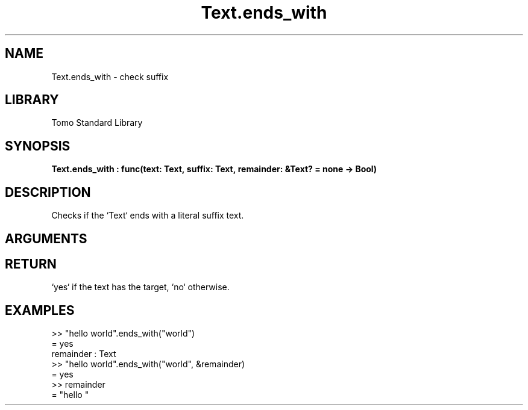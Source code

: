 '\" t
.\" Copyright (c) 2025 Bruce Hill
.\" All rights reserved.
.\"
.TH Text.ends_with 3 2025-08-16 "Tomo man-pages"
.SH NAME
Text.ends_with \- check suffix
.SH LIBRARY
Tomo Standard Library
.SH SYNOPSIS
.nf
.BI Text.ends_with\ :\ func(text:\ Text,\ suffix:\ Text,\ remainder:\ &Text?\ =\ none\ ->\ Bool)
.fi
.SH DESCRIPTION
Checks if the `Text` ends with a literal suffix text.


.SH ARGUMENTS

.TS
allbox;
lb lb lbx lb
l l l l.
Name	Type	Description	Default
text	Text	The text to be searched. 	-
suffix	Text	The literal suffix text to check for. 	-
remainder	&Text?	If non-none, this value will be set to the rest of the text up to the trailing suffix. If the suffix is not found, this value will be set to the original text. 	none
.TE
.SH RETURN
`yes` if the text has the target, `no` otherwise.

.SH EXAMPLES
.EX
>> "hello world".ends_with("world")
= yes
remainder : Text
>> "hello world".ends_with("world", &remainder)
= yes
>> remainder
= "hello "
.EE

